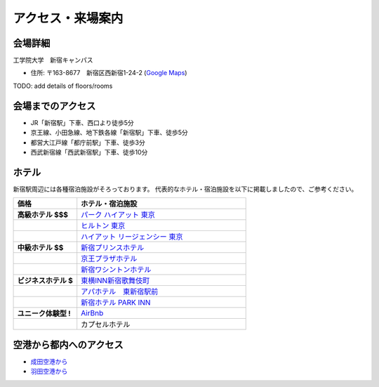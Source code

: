 ==============================
アクセス・来場案内
==============================


会場詳細
==============================
工学院大学　新宿キャンパス

* 住所: 〒163-8677　新宿区西新宿1-24-2 (`Google Maps <https://maps.google.com/maps?q=Kogakuin+University,+Shinjuku,+Tokyo,+Japan&hl=en&sll=35.675779,139.695548&sspn=0.048806,0.056906&oq=kogakuin&hq=Kogakuin+University,&hnear=Shinjuku,+Tokyo,+Japan&t=m&z=16>`_)

TODO: add details of floors/rooms

会場までのアクセス
==============================
.. image:: http://www.kogakuin.ac.jp/facilities/campus/shinjuku/cbr7au00000042he-img/shinjukuu_map.gif
   :width: 500px

* JR「新宿駅」下車、西口より徒歩5分
* 京王線、小田急線、地下鉄各線「新宿駅」下車、徒歩5分
* 都営大江戸線「都庁前駅」下車、徒歩3分
* 西武新宿線「西武新宿駅」下車、徒歩10分


ホテル
==============================
新宿駅周辺には各種宿泊施設がそろっております。
代表的なホテル・宿泊施設を以下に掲載しましたので、ご参考ください。


.. list-table::
   :header-rows: 1
   :stub-columns: 1
   :widths: 30 80
   
   * - 価格
     - ホテル・宿泊施設
   * - 高級ホテル $$$
     - `パーク ハイアット 東京 <http://www.tokyo.park.hyatt.com/ja/hotel/home.html>`_
   * - 
     - `ヒルトン 東京 <http://www.hilton.co.jp/tokyo>`_
   * - 
     - `ハイアット リージェンシー 東京 <http://www.tokyo.regency.hyatt.jp/ja/hotel/home.html>`_
   * - 中級ホテル $$
     - `新宿プリンスホテル <http://www.princehotels.co.jp/shinjuku/>`_
   * - 
     - `京王プラザホテル <http://www.keioplaza.co.jp>`_
   * - 
     - `新宿ワシントンホテル <http://washington-hotels.jp/shinjuku/>`_
   * - ビジネスホテル $
     - `東横INN新宿歌舞伎町 <http://www.toyoko-inn.com/hotel/00078/index.html>`_
   * - 
     - `アパホテル　東新宿駅前 <https://www.apahotel.com/hotel/shutoken/29_higashi-shinjyuku-ekimae/index.html>`_
   * - 
     - `新宿ホテル PARK INN <http://www.shinjuku-hotel.com>`_
   * - ユニーク体験型 !
     - `AirBnb <https://www.airbnb.com/s/Tokyo>`_
   * - 
     - カプセルホテル

空港から都内へのアクセス
==============================
* `成田空港から <http://www.narita-airport.jp/jp/access/index.html>`_
* `羽田空港から <http://www.tokyo-airport-bldg.co.jp/access/>`_
